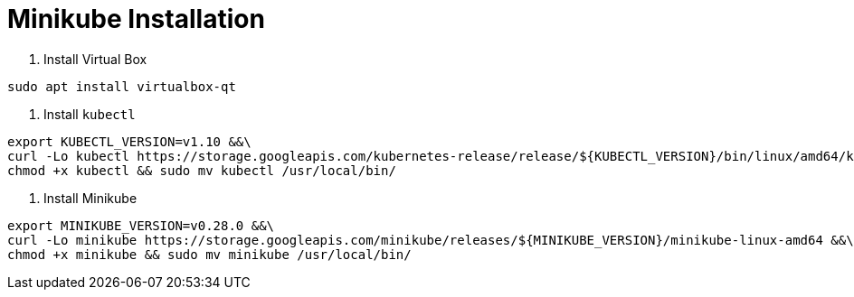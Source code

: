 = Minikube Installation

1. Install Virtual Box

```bash
sudo apt install virtualbox-qt
```

2. Install `kubectl`
```bash
export KUBECTL_VERSION=v1.10 &&\
curl -Lo kubectl https://storage.googleapis.com/kubernetes-release/release/${KUBECTL_VERSION}/bin/linux/amd64/kubectl &&\
chmod +x kubectl && sudo mv kubectl /usr/local/bin/
```

3. Install Minikube
```bash
export MINIKUBE_VERSION=v0.28.0 &&\
curl -Lo minikube https://storage.googleapis.com/minikube/releases/${MINIKUBE_VERSION}/minikube-linux-amd64 &&\
chmod +x minikube && sudo mv minikube /usr/local/bin/
```


